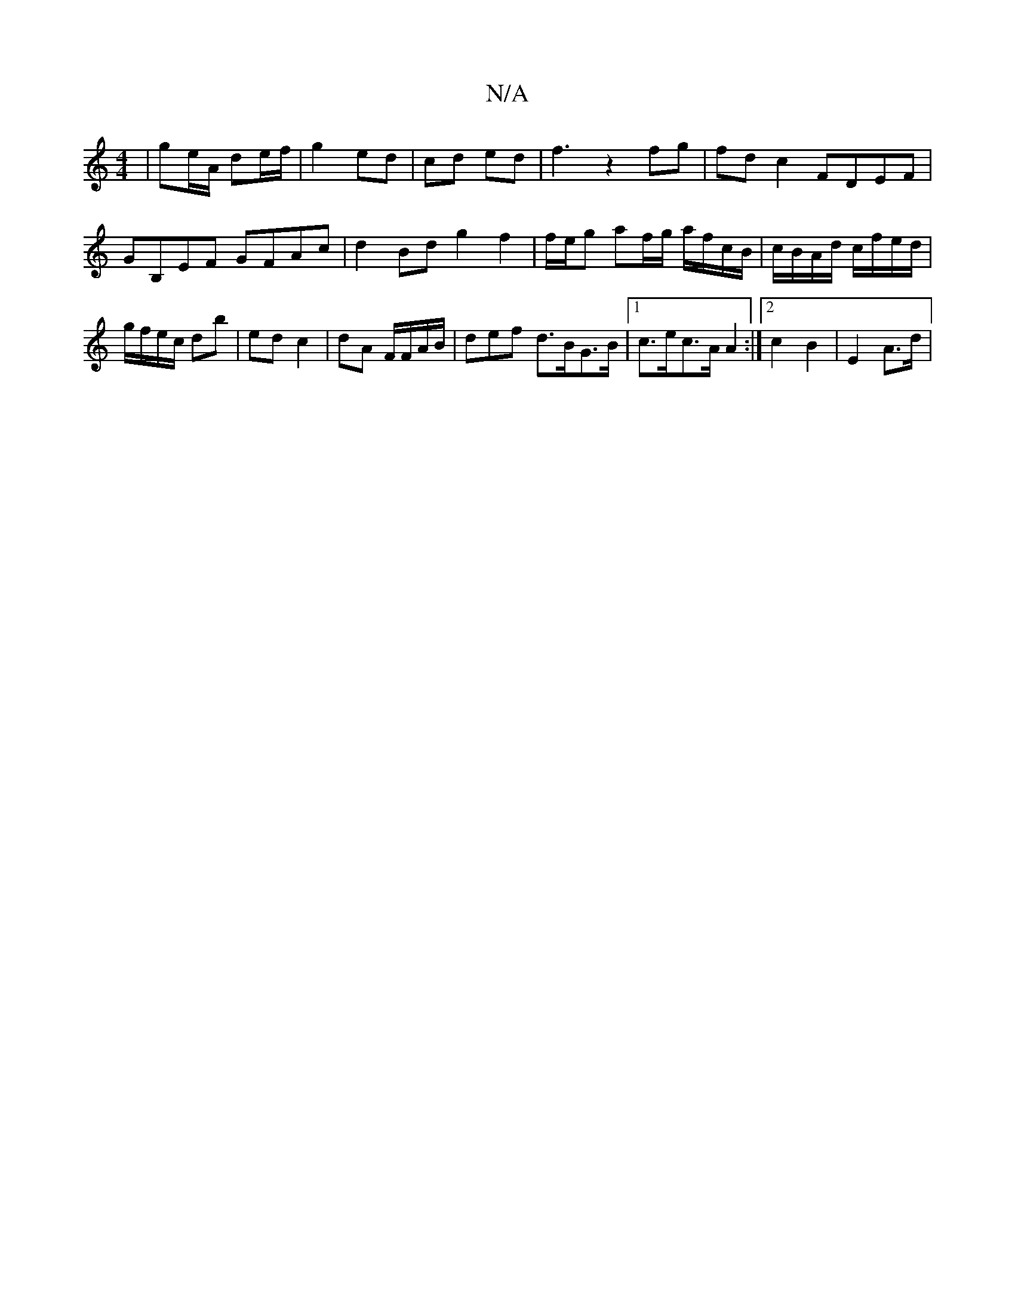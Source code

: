 X:1
T:N/A
M:4/4
R:N/A
K:Cmajor
| ge/A/ de/f/ | g2 ed | cd ed |f3 z2 fg | fdc2 FDEF | GB,EF GFAc | d2 Bd g2 f2|f/e/g af/g/ a/f/c/B/|c/B/A/d/ c/f/e/d/ | g/f/e/c/ db | ed c2 | dA F/F/A/B/ | rdef d>BG>B |[1 c>ec>A A2:|2 c2 B2 |E2 A>d |